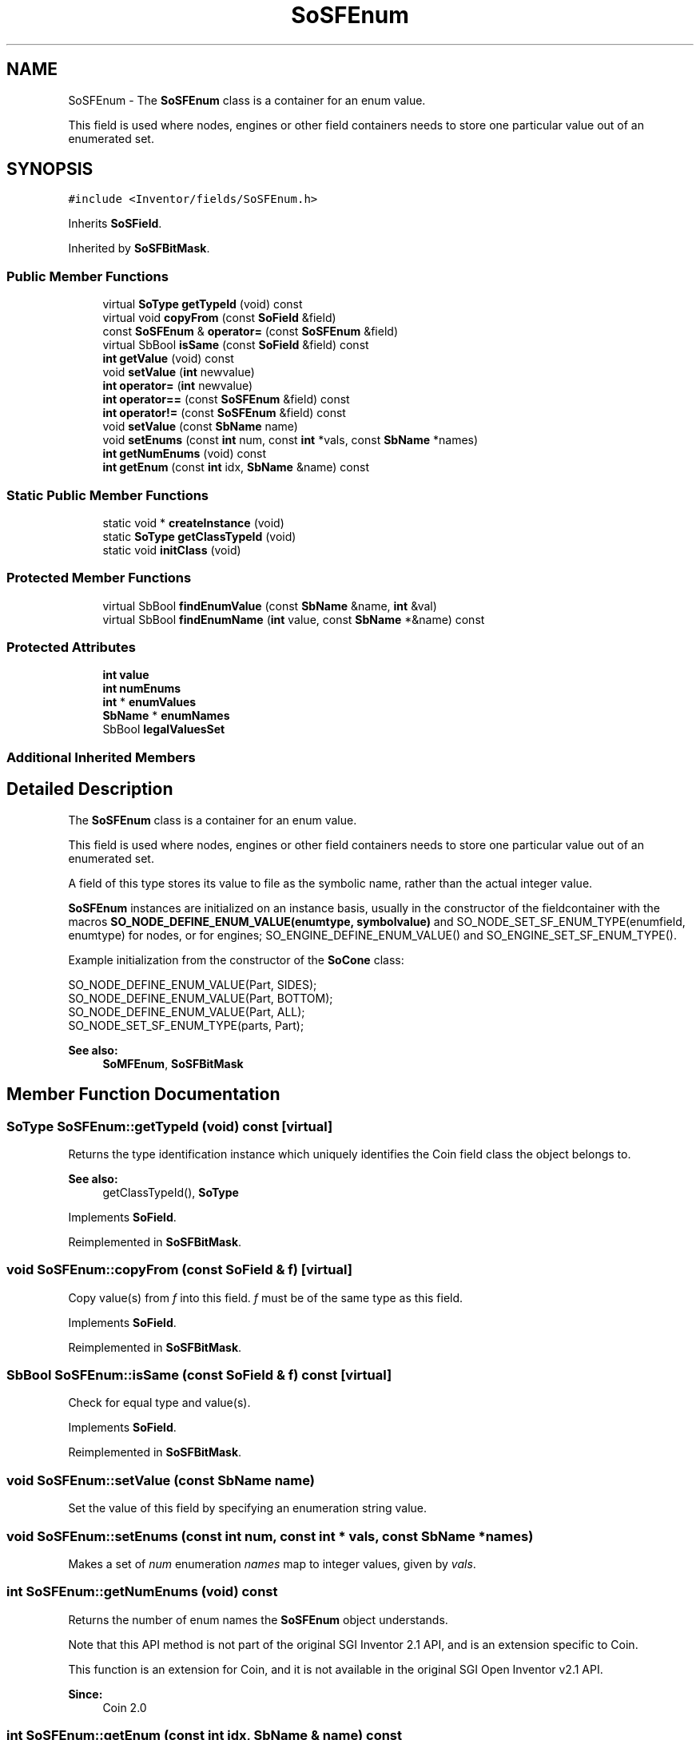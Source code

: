 .TH "SoSFEnum" 3 "Sun May 28 2017" "Version 4.0.0a" "Coin" \" -*- nroff -*-
.ad l
.nh
.SH NAME
SoSFEnum \- The \fBSoSFEnum\fP class is a container for an enum value\&.
.PP
This field is used where nodes, engines or other field containers needs to store one particular value out of an enumerated set\&.  

.SH SYNOPSIS
.br
.PP
.PP
\fC#include <Inventor/fields/SoSFEnum\&.h>\fP
.PP
Inherits \fBSoSField\fP\&.
.PP
Inherited by \fBSoSFBitMask\fP\&.
.SS "Public Member Functions"

.in +1c
.ti -1c
.RI "virtual \fBSoType\fP \fBgetTypeId\fP (void) const"
.br
.ti -1c
.RI "virtual void \fBcopyFrom\fP (const \fBSoField\fP &field)"
.br
.ti -1c
.RI "const \fBSoSFEnum\fP & \fBoperator=\fP (const \fBSoSFEnum\fP &field)"
.br
.ti -1c
.RI "virtual SbBool \fBisSame\fP (const \fBSoField\fP &field) const"
.br
.ti -1c
.RI "\fBint\fP \fBgetValue\fP (void) const"
.br
.ti -1c
.RI "void \fBsetValue\fP (\fBint\fP newvalue)"
.br
.ti -1c
.RI "\fBint\fP \fBoperator=\fP (\fBint\fP newvalue)"
.br
.ti -1c
.RI "\fBint\fP \fBoperator==\fP (const \fBSoSFEnum\fP &field) const"
.br
.ti -1c
.RI "\fBint\fP \fBoperator!=\fP (const \fBSoSFEnum\fP &field) const"
.br
.ti -1c
.RI "void \fBsetValue\fP (const \fBSbName\fP name)"
.br
.ti -1c
.RI "void \fBsetEnums\fP (const \fBint\fP num, const \fBint\fP *vals, const \fBSbName\fP *names)"
.br
.ti -1c
.RI "\fBint\fP \fBgetNumEnums\fP (void) const"
.br
.ti -1c
.RI "\fBint\fP \fBgetEnum\fP (const \fBint\fP idx, \fBSbName\fP &name) const"
.br
.in -1c
.SS "Static Public Member Functions"

.in +1c
.ti -1c
.RI "static void * \fBcreateInstance\fP (void)"
.br
.ti -1c
.RI "static \fBSoType\fP \fBgetClassTypeId\fP (void)"
.br
.ti -1c
.RI "static void \fBinitClass\fP (void)"
.br
.in -1c
.SS "Protected Member Functions"

.in +1c
.ti -1c
.RI "virtual SbBool \fBfindEnumValue\fP (const \fBSbName\fP &name, \fBint\fP &val)"
.br
.ti -1c
.RI "virtual SbBool \fBfindEnumName\fP (\fBint\fP value, const \fBSbName\fP *&name) const"
.br
.in -1c
.SS "Protected Attributes"

.in +1c
.ti -1c
.RI "\fBint\fP \fBvalue\fP"
.br
.ti -1c
.RI "\fBint\fP \fBnumEnums\fP"
.br
.ti -1c
.RI "\fBint\fP * \fBenumValues\fP"
.br
.ti -1c
.RI "\fBSbName\fP * \fBenumNames\fP"
.br
.ti -1c
.RI "SbBool \fBlegalValuesSet\fP"
.br
.in -1c
.SS "Additional Inherited Members"
.SH "Detailed Description"
.PP 
The \fBSoSFEnum\fP class is a container for an enum value\&.
.PP
This field is used where nodes, engines or other field containers needs to store one particular value out of an enumerated set\&. 

A field of this type stores its value to file as the symbolic name, rather than the actual integer value\&.
.PP
\fBSoSFEnum\fP instances are initialized on an instance basis, usually in the constructor of the fieldcontainer with the macros \fBSO_NODE_DEFINE_ENUM_VALUE(enumtype, symbolvalue)\fP and SO_NODE_SET_SF_ENUM_TYPE(enumfield, enumtype) for nodes, or for engines; SO_ENGINE_DEFINE_ENUM_VALUE() and SO_ENGINE_SET_SF_ENUM_TYPE()\&.
.PP
Example initialization from the constructor of the \fBSoCone\fP class: 
.PP
.nf
SO_NODE_DEFINE_ENUM_VALUE(Part, SIDES);
SO_NODE_DEFINE_ENUM_VALUE(Part, BOTTOM);
SO_NODE_DEFINE_ENUM_VALUE(Part, ALL);
SO_NODE_SET_SF_ENUM_TYPE(parts, Part); 

.fi
.PP
.PP
\fBSee also:\fP
.RS 4
\fBSoMFEnum\fP, \fBSoSFBitMask\fP 
.RE
.PP

.SH "Member Function Documentation"
.PP 
.SS "\fBSoType\fP SoSFEnum::getTypeId (void) const\fC [virtual]\fP"
Returns the type identification instance which uniquely identifies the Coin field class the object belongs to\&.
.PP
\fBSee also:\fP
.RS 4
getClassTypeId(), \fBSoType\fP 
.RE
.PP

.PP
Implements \fBSoField\fP\&.
.PP
Reimplemented in \fBSoSFBitMask\fP\&.
.SS "void SoSFEnum::copyFrom (const \fBSoField\fP & f)\fC [virtual]\fP"
Copy value(s) from \fIf\fP into this field\&. \fIf\fP must be of the same type as this field\&. 
.PP
Implements \fBSoField\fP\&.
.PP
Reimplemented in \fBSoSFBitMask\fP\&.
.SS "SbBool SoSFEnum::isSame (const \fBSoField\fP & f) const\fC [virtual]\fP"
Check for equal type and value(s)\&. 
.PP
Implements \fBSoField\fP\&.
.PP
Reimplemented in \fBSoSFBitMask\fP\&.
.SS "void SoSFEnum::setValue (const \fBSbName\fP name)"
Set the value of this field by specifying an enumeration string value\&. 
.SS "void SoSFEnum::setEnums (const \fBint\fP num, const \fBint\fP * vals, const \fBSbName\fP * names)"
Makes a set of \fInum\fP enumeration \fInames\fP map to integer values, given by \fIvals\fP\&. 
.SS "\fBint\fP SoSFEnum::getNumEnums (void) const"
Returns the number of enum names the \fBSoSFEnum\fP object understands\&.
.PP
Note that this API method is not part of the original SGI Inventor 2\&.1 API, and is an extension specific to Coin\&.
.PP
This function is an extension for Coin, and it is not available in the original SGI Open Inventor v2\&.1 API\&.
.PP
\fBSince:\fP
.RS 4
Coin 2\&.0 
.RE
.PP

.SS "\fBint\fP SoSFEnum::getEnum (const \fBint\fP idx, \fBSbName\fP & name) const"
Returns the value of the Nth enum this \fBSoSFEnum\fP object understands, and mutates \fIname\fP to contain the Nth enum's name\&.
.PP
Note that this API method is not part of the original SGI Inventor 2\&.1 API, and is an extension specific to Coin\&.
.PP
This function is an extension for Coin, and it is not available in the original SGI Open Inventor v2\&.1 API\&.
.PP
\fBSince:\fP
.RS 4
Coin 2\&.0 
.RE
.PP

.SS "SbBool SoSFEnum::findEnumValue (const \fBSbName\fP & name, \fBint\fP & val)\fC [protected]\fP, \fC [virtual]\fP"
Return in \fIval\fP the enumeration value which matches the given enumeration \fIname\fP\&.
.PP
Returns \fCTRUE\fP if \fIname\fP is a valid enumeration string, otherwise \fCFALSE\fP\&. 
.SS "SbBool SoSFEnum::findEnumName (\fBint\fP valuearg, const \fBSbName\fP *& name) const\fC [protected]\fP, \fC [virtual]\fP"
Set the enumeration \fIname\fP which matches the given enumeration value\&.
.PP
Returns \fCTRUE\fP if \fIvalue\fP is a valid enumeration value, otherwise \fCFALSE\fP\&. 
.SH "Member Data Documentation"
.PP 
.SS "\fBint\fP SoSFEnum::numEnums\fC [protected]\fP"
Number of enumeration mappings\&. 
.SS "\fBint\fP * SoSFEnum::enumValues\fC [protected]\fP"
Array of enumeration values\&. Maps 1-to-1 with the enumNames\&. 
.SS "\fBSbName\fP * SoSFEnum::enumNames\fC [protected]\fP"
Array of enumeration names\&. Maps 1-to-1 with the enumValues\&. 
.SS "SbBool SoSFEnum::legalValuesSet\fC [protected]\fP"
Is \fCTRUE\fP if a set of enum name-to-value mappings has been set\&. 

.SH "Author"
.PP 
Generated automatically by Doxygen for Coin from the source code\&.
